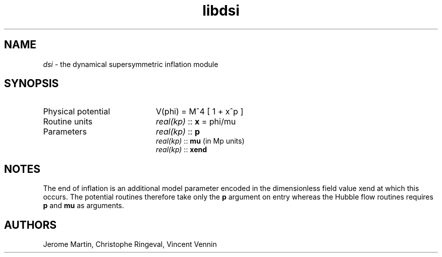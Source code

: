 .TH libdsi 3 "September 7, 2012" "libaspic" "Module convention" 

.SH NAME
.I dsi
- the dynamical supersymmetric inflation module

.SH SYNOPSIS
.TP 20
Physical potential
V(phi) = M^4 [ 1 + x^p ]
.TP
Routine units
.I real(kp)
::
.B x
= phi/mu
.TP
Parameters
.I real(kp)
::
.B p
.RS
.I real(kp)
::
.B mu
(in Mp units)
.RE
.RS
.I real(kp)
::
.B xend

.SH NOTES
The end of inflation is an additional model parameter encoded in the
dimensionless field value xend at which this occurs. The potential
routines therefore take only the
.B p
argument on entry whereas the Hubble flow routines requires
.B p
and
.B
mu
as arguments.

.SH AUTHORS
Jerome Martin, Christophe Ringeval, Vincent Vennin
